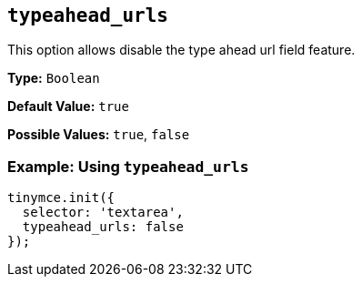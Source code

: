 [[typeahead_urls]]
== `typeahead_urls`

This option allows disable the type ahead url field feature.

*Type:* `Boolean`

*Default Value:* `true`

*Possible Values:* `true`, `false`

=== Example: Using `typeahead_urls`

[source, js]
----
tinymce.init({
  selector: 'textarea',
  typeahead_urls: false
});
----
